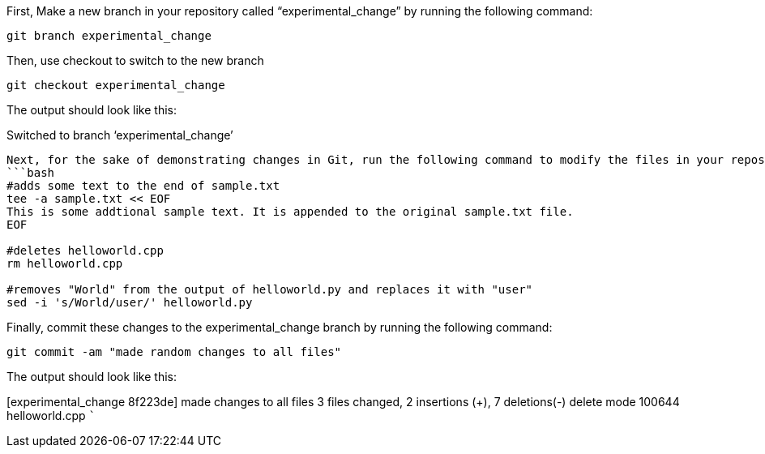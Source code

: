 First, Make a new branch in your repository called
"`experimental_change`" by running the following command:

[source,bash]
----
git branch experimental_change
----

Then, use checkout to switch to the new branch

[source,bash]
----
git checkout experimental_change
----

The output should look like this:

Switched to branch '`experimental_change`'

....

Next, for the sake of demonstrating changes in Git, run the following command to modify the files in your repository:
```bash
#adds some text to the end of sample.txt
tee -a sample.txt << EOF
This is some addtional sample text. It is appended to the original sample.txt file.
EOF

#deletes helloworld.cpp
rm helloworld.cpp

#removes "World" from the output of helloworld.py and replaces it with "user"
sed -i 's/World/user/' helloworld.py
....

Finally, commit these changes to the experimental_change branch by
running the following command:

[source,bash]
----
git commit -am "made random changes to all files"
----

The output should look like this:

[experimental_change 8f223de] made changes to all files 3 files changed,
2 insertions (+), 7 deletions(-) delete mode 100644 helloworld.cpp ```
